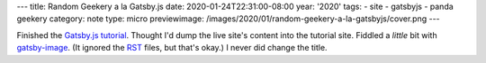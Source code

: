 ---
title: Random Geekery a la Gatsby.js
date: 2020-01-24T22:31:00-08:00
year: '2020'
tags:
- site
- gatsbyjs
- panda geekery
category: note
type: micro
previewimage: /images/2020/01/random-geekery-a-la-gatsbyjs/cover.png
---

.. _Gatsby.js Tutorial: https://www.gatsbyjs.org/tutorial/
.. _RST: /tags/rst
.. _gatsby-image: https://www.gatsbyjs.org/packages/gatsby-image/

Finished the `Gatsby.js tutorial`_.
Thought I'd dump the live site's content into the tutorial site.
Fiddled a *little* bit with `gatsby-image`_.
(It ignored the `RST`_ files, but that's okay.)
I never did change the title.

